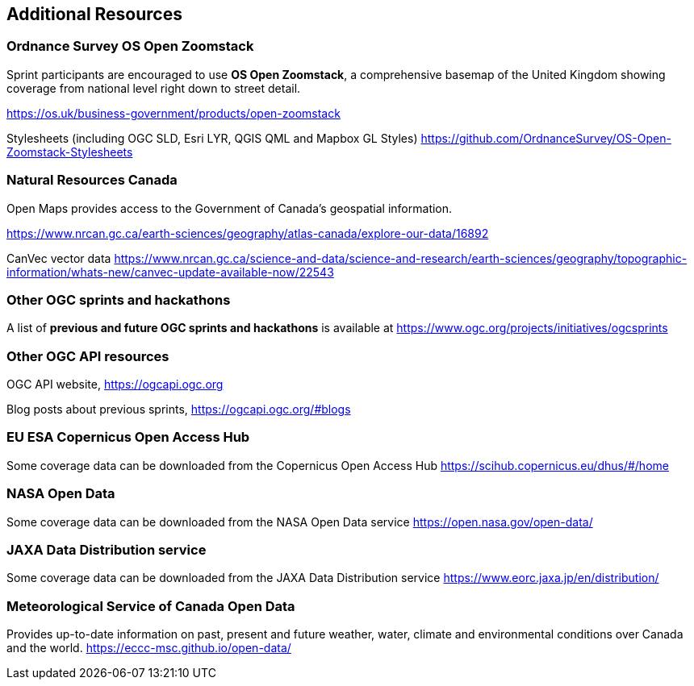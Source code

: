 == Additional Resources

=== Ordnance Survey OS Open Zoomstack

Sprint participants are encouraged to use *OS Open Zoomstack*, a comprehensive basemap of the United Kingdom showing coverage from national level right down to street detail.

https://os.uk/business-government/products/open-zoomstack

Stylesheets (including OGC SLD, Esri LYR, QGIS QML and Mapbox GL Styles) https://github.com/OrdnanceSurvey/OS-Open-Zoomstack-Stylesheets

=== Natural Resources Canada

Open Maps provides access to the Government of Canada’s geospatial information.

https://www.nrcan.gc.ca/earth-sciences/geography/atlas-canada/explore-our-data/16892

CanVec vector data https://www.nrcan.gc.ca/science-and-data/science-and-research/earth-sciences/geography/topographic-information/whats-new/canvec-update-available-now/22543

=== Other OGC sprints and hackathons

A list of *previous and future OGC sprints and hackathons* is available at https://www.ogc.org/projects/initiatives/ogcsprints

=== Other OGC API resources

OGC API website, https://ogcapi.ogc.org

Blog posts about previous sprints, https://ogcapi.ogc.org/#blogs

=== EU ESA Copernicus Open Access Hub

Some coverage data can be downloaded from the Copernicus Open Access Hub https://scihub.copernicus.eu/dhus/#/home

=== NASA Open Data

Some coverage data can be downloaded from the NASA Open Data service https://open.nasa.gov/open-data/

=== JAXA Data Distribution service

Some coverage data can be downloaded from the JAXA Data Distribution service https://www.eorc.jaxa.jp/en/distribution/

=== Meteorological Service of Canada Open Data

Provides up-to-date information on past, present and future weather, water, climate and environmental conditions over Canada and the world. https://eccc-msc.github.io/open-data/
